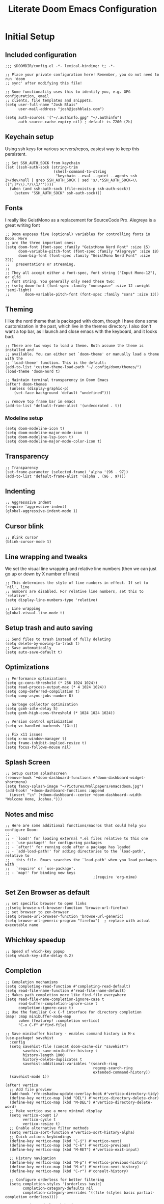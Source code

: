 #+title: Literate Doom Emacs Configuration
#+PROPERTY: header-args:elisp :tangle config.el

* Initial Setup
** Included configuration
#+begin_src elisp
;;; $DOOMDIR/config.el -*- lexical-binding: t; -*-

;; Place your private configuration here! Remember, you do not need to run 'doom
;; sync' after modifying this file!

;; Some functionality uses this to identify you, e.g. GPG configuration, email
;; clients, file templates and snippets.
(setq user-full-name "Josh Blais"
      user-mail-address "josh@joshblais.com")

(setq auth-sources '("~/.authinfo.gpg" "~/.authinfo")
      auth-source-cache-expiry nil) ; default is 7200 (2h)
#+end_src

** Keychain setup
Using ssh keys for various servers/repos, easiest way to keep this persistent.

#+BEGIN_SRC elisp
;; Set SSH_AUTH_SOCK from keychain
(let ((ssh-auth-sock (string-trim
                      (shell-command-to-string
                       "keychain --eval --quiet --agents ssh 2>/dev/null | grep SSH_AUTH_SOCK | sed 's/.*SSH_AUTH_SOCK=\\([^;]*\\).*/\\1/'"))))
  (when (and ssh-auth-sock (file-exists-p ssh-auth-sock))
    (setenv "SSH_AUTH_SOCK" ssh-auth-sock)))
#+END_SRC

** Fonts
I really like GeistMono as a replacement for SourceCode Pro. Alegreya is a great writing font

#+begin_src elisp
;; Doom exposes five (optional) variables for controlling fonts in Doom. Here
;; are the three important ones:
(setq doom-font (font-spec :family "GeistMono Nerd Font" :size 15)
      doom-variable-pitch-font (font-spec :family "Alegreya" :size 18)
      doom-big-font (font-spec :family "GeistMono Nerd Font" :size 22))
;;   presentations or streaming.
;;
;; They all accept either a font-spec, font string ("Input Mono-12"), or xlfd
;; font string. You generally only need these two:
;; (setq doom-font (font-spec :family "monospace" :size 12 :weight 'semi-light)
;;       doom-variable-pitch-font (font-spec :family "sans" :size 13))
#+end_src

** Theming
I like the nord theme that is packaged with doom, though I have done some customization in the past, which live in the themes directory. I also don't want a top bar, as I launch and close emacs with the keyboard, and it looks bad.

#+begin_src elisp
;; There are two ways to load a theme. Both assume the theme is installed and
;; available. You can either set `doom-theme' or manually load a theme with the
;; `load-theme' function. This is the default:
(add-to-list 'custom-theme-load-path "~/.config/doom/themes/")
(load-theme 'doom-nord t)

;; Maintain terminal transparency in Doom Emacs
(after! doom-themes
  (unless (display-graphic-p)
    (set-face-background 'default "undefined")))

;; remove top frame bar in emacs
(add-to-list 'default-frame-alist '(undecorated . t))
#+end_src

*** Modeline setup
#+begin_src elisp
(setq doom-modeline-icon t)
(setq doom-modeline-major-mode-icon t)
(setq doom-modeline-lsp-icon t)
(setq doom-modeline-major-mode-color-icon t)
#+end_src

** Transparency
#+begin_src elisp
;; Transparency
(set-frame-parameter (selected-frame) 'alpha '(96 . 97))
(add-to-list 'default-frame-alist '(alpha . (96 . 97)))
#+end_src

** Indenting
#+begin_src elisp
;; Aggresssive Indent
(require 'aggressive-indent)
(global-aggressive-indent-mode 1)
#+end_src

** Cursor blink
#+begin_src elisp
;; Blink cursor
(blink-cursor-mode 1)
#+end_src

** Line wrapping and tweaks
We set the visual line wrapping and relative line numbers (then we can just go up or down by X number of lines)

#+begin_src elisp
;; This determines the style of line numbers in effect. If set to `nil', line
;; numbers are disabled. For relative line numbers, set this to `relative'.
(setq display-line-numbers-type 'relative)

;; Line wrapping
(global-visual-line-mode t)
#+end_src

** Setup trash and auto saving
#+begin_src elisp
;; Send files to trash instead of fully deleting
(setq delete-by-moving-to-trash t)
;; Save automatically
(setq auto-save-default t)
#+end_src

** Optimizations
#+begin_src elisp
;; Performance optimizations
(setq gc-cons-threshold (* 256 1024 1024))
(setq read-process-output-max (* 4 1024 1024))
(setq comp-deferred-compilation t)
(setq comp-async-jobs-number 8)

;; Garbage collector optimization
(setq gcmh-idle-delay 5)
(setq gcmh-high-cons-threshold (* 1024 1024 1024))

;; Version control optimization
(setq vc-handled-backends '(Git))

;; Fix x11 issues
(setq x-no-window-manager t)
(setq frame-inhibit-implied-resize t)
(setq focus-follows-mouse nil)
#+end_src

** Splash Screen
#+begin_src elisp
;; Setup custom splashscreen
(remove-hook '+doom-dashboard-functions #'doom-dashboard-widget-shortmenu)
(setq fancy-splash-image "~/Pictures/Wallpapers/emacsdoom.jpg")
(add-hook! '+doom-dashboard-functions :append
  (insert "\n" (+doom-dashboard--center +doom-dashboard--width "Welcome Home, Joshua.")))
#+end_src

** Notes and misc
#+begin_src elisp
;; Here are some additional functions/macros that could help you configure Doom:
;;
;; - `load!' for loading external *.el files relative to this one
;; - `use-package!' for configuring packages
;; - `after!' for running code after a package has loaded
;; - `add-load-path!' for adding directories to the `load-path', relative to
;;   this file. Emacs searches the `load-path' when you load packages with
;;   `require' or `use-package'.
;; - `map!' for binding new keys
                                        ;(require 'org-mime)
#+end_src

** Set Zen Browser as default
#+begin_src elisp
;; set specific browser to open links
;;(setq browse-url-browser-function 'browse-url-firefox)
;; set browser to zen-browser
(setq browse-url-browser-function 'browse-url-generic)
(setq browse-url-generic-program "firefox")  ; replace with actual executable name
#+end_src

** Whichkey speedup
#+begin_src elisp
;; Speed of which-key popup
(setq which-key-idle-delay 0.2)
#+end_src


** Completion
#+begin_src elisp
;; Completion mechanisms
(setq completing-read-function #'completing-read-default)
(setq read-file-name-function #'read-file-name-default)
;; Makes path completion more like find-file everywhere
(setq read-file-name-completion-ignore-case t
      read-buffer-completion-ignore-case t
      completion-ignore-case t)
;; Use the familiar C-x C-f interface for directory completion
(map! :map minibuffer-mode-map
      :when (featurep! :completion vertico)
      "C-x C-f" #'find-file)

;; Save minibuffer history - enables command history in M-x
(use-package! savehist
  :config
  (setq savehist-file (concat doom-cache-dir "savehist")
        savehist-save-minibuffer-history t
        history-length 1000
        history-delete-duplicates t
        savehist-additional-variables '(search-ring
                                        regexp-search-ring
                                        extended-command-history))
  (savehist-mode 1))

(after! vertico
  ;; Add file preview
  (add-hook 'rfn-eshadow-update-overlay-hook #'vertico-directory-tidy)
  (define-key vertico-map (kbd "DEL") #'vertico-directory-delete-char)
  (define-key vertico-map (kbd "M-DEL") #'vertico-directory-delete-word)
  ;; Make vertico use a more minimal display
  (setq vertico-count 17
        vertico-cycle t
        vertico-resize t)
  ;; Enable alternative filter methods
  (setq vertico-sort-function #'vertico-sort-history-alpha)
  ;; Quick actions keybindings
  (define-key vertico-map (kbd "C-j") #'vertico-next)
  (define-key vertico-map (kbd "C-k") #'vertico-previous)
  (define-key vertico-map (kbd "M-RET") #'vertico-exit-input)

  ;; History navigation
  (define-key vertico-map (kbd "M-p") #'vertico-previous-history)
  (define-key vertico-map (kbd "M-n") #'vertico-next-history)
  (define-key vertico-map (kbd "C-r") #'consult-history)

  ;; Configure orderless for better filtering
  (setq completion-styles '(orderless basic)
        completion-category-defaults nil
        completion-category-overrides '((file (styles basic partial-completion orderless))))

  ;; Customize orderless behavior
  (setq orderless-component-separator #'orderless-escapable-split-on-space
        orderless-matching-styles '(orderless-literal
                                    orderless-prefixes
                                    orderless-initialism
                                    orderless-flex
                                    orderless-regexp)))

;; Quick command repetition
(use-package! vertico-repeat
  :after vertico
  :config
  (add-hook 'minibuffer-setup-hook #'vertico-repeat-save)
  (map! :leader
        (:prefix "r"
         :desc "Repeat completion" "v" #'vertico-repeat)))

;; TODO Not currently working
;; Enhanced sorting and filtering with prescient
;; (use-package! vertico-prescient
;;   :after vertico
;;   :config
;;   (vertico-prescient-mode 1)
;;   (prescient-persist-mode 1)
;;   (setq prescient-sort-length-enable nil
;;         prescient-filter-method '(literal regexp initialism fuzzy)))

;; Enhanced marginalia annotations
(after! marginalia
  (setq marginalia-annotators '(marginalia-annotators-heavy marginalia-annotators-light nil))
  ;; Show more details in marginalia
  (setq marginalia-max-relative-age 0
        marginalia-align 'right))

;; Corrected Embark configuration
(map! :leader
      (:prefix ("k" . "embark")  ;; Using 'k' prefix instead of 'e' which conflicts with elfeed
       :desc "Embark act" "a" #'embark-act
       :desc "Embark dwim" "d" #'embark-dwim
       :desc "Embark collect" "c" #'embark-collect))

;; Configure consult for better previews
(after! consult
  (setq consult-preview-key "M-."
        consult-ripgrep-args "rg --null --line-buffered --color=never --max-columns=1000 --path-separator /   --smart-case --no-heading --with-filename --line-number --search-zip"
        consult-narrow-key "<"
        consult-line-numbers-widen t
        consult-async-min-input 2
        consult-async-refresh-delay 0.15
        consult-async-input-throttle 0.2
        consult-async-input-debounce 0.1)

  ;; More useful previews for different commands
  (consult-customize
   consult-theme consult-ripgrep consult-git-grep consult-grep
   consult-bookmark consult-recent-file consult-xref
   :preview-key '(:debounce 0.4 any)))

;; Enhanced directory navigation
(use-package! consult-dir
  :bind
  (("C-x C-d" . consult-dir)
   :map vertico-map
   ("C-x C-d" . consult-dir)
   ("C-x C-j" . consult-dir-jump-file)))

;; Add additional useful shortcuts
(map! :leader
      (:prefix "s"
       :desc "Command history" "h" #'consult-history
       :desc "Recent directories" "d" #'consult-dir))
#+end_src

** Company
#+begin_src elisp
(after! company
  (setq company-minimum-prefix-length 1
        company-idle-delay 0.1
        company-show-quick-access t
        company-tooltip-limit 20
        company-tooltip-align-annotations t)

  ;; Make company-files a higher priority backend
  (setq company-backends (cons 'company-files (delete 'company-files company-backends)))

  ;; Better file path completion settings
  (setq company-files-exclusions nil)
  (setq company-files-chop-trailing-slash t)

  ;; Enable completion at point for file paths
  (defun my/enable-path-completion ()
    "Enable file path completion using company."
    (setq-local company-backends
                (cons 'company-files company-backends)))

  ;; Enable for all major modes
  (add-hook 'after-change-major-mode-hook #'my/enable-path-completion)

  ;; Custom file path trigger
  (defun my/looks-like-path-p (input)
    "Check if INPUT looks like a file path."
    (or (string-match-p "^/" input)         ;; Absolute path
        (string-match-p "^~/" input)        ;; Home directory
        (string-match-p "^\\.\\{1,2\\}/" input))) ;; Relative path

  (defun my/company-path-trigger (command &optional arg &rest ignored)
    "Company backend that triggers file completion for path-like input."
    (interactive (list 'interactive))
    (cl-case command
      (interactive (company-begin-backend 'company-files))
      (prefix (when (my/looks-like-path-p (or (company-grab-line "\\([^ ]*\\)" 1) ""))
                (company-files 'prefix)))
      (t (apply 'company-files command arg ignored))))

  ;; Add the custom path trigger to backends
  (add-to-list 'company-backends 'my/company-path-trigger))
#+end_src

* Org mode setup
** Initial setup
#+begin_src elisp
;; If you use `org' and don't want your org files in the default location below,
;; change `org-directory'. It must be set before org loads!
(setq org-directory "~/org")

(use-package org
  :ensure nil
  :custom (org-modules '(org-habit)))

(after! org
  (map! :map org-mode-map
        :n "<M-left>" #'org-do-promote
        :n "<M-right>" #'org-do-demote)
  )

;; Auto-clock in when state changes to STRT
(defun my/org-clock-in-if-starting ()
  "Clock in when the task state changes to STRT"
  (when (and (string= org-state "STRT")
             (not (org-clock-is-active)))
    (org-clock-in)))

;; Auto-clock out when leaving STRT state
(defun my/org-clock-out-if-not-starting ()
  "Clock out when leaving STRT state"
  (when (and (org-clock-is-active)
             (not (string= org-state "STRT")))
    (org-clock-out)))

;; Add these functions to org-after-todo-state-change-hook
(add-hook 'org-after-todo-state-change-hook 'my/org-clock-in-if-starting)
(add-hook 'org-after-todo-state-change-hook 'my/org-clock-out-if-not-starting)

;; Show habits in agenda
(setq org-habit-show-all-today t)
(setq org-habit-graph-column 1)
(add-hook 'org-agenda-mode-hook
          (lambda ()
            (visual-line-mode -1)
            (setq truncate-lines 1)))

;; (after! org
;;   (use-package! org-fancy-priorities
;;     :hook
;;     (org-mode . org-fancy-priorities-mode)
;;     :config
;;     (setq org-fancy-priorities-list '("HIGH" "MID" "LOW" "FUTURE"))))

;; Prevent clock from stopping when marking subtasks as done
(setq org-clock-out-when-done nil)
#+end_src

** Org Tangle
#+begin_src elisp
;; Org-auto-tangle
(use-package org-auto-tangle
  :defer t
  :hook (org-mode . org-auto-tangle-mode)
  :config
  (setq org-auto-tangle-default t))
#+end_src

** Org Agenda
#+begin_src elisp
;; Org Agenda
;; Set days viewed to 3, set start day to today, create seperator, and Dashboard view
(setq org-agenda-remove-tags t)
(setq org-agenda-block-separator 32)
(setq org-agenda-custom-commands
      '(("d" "Dashboard"
         (
          (tags "PRIORITY=\"A\""
                ((org-agenda-skip-function '(org-agenda-skip-entry-if 'todo 'done))
                 (org-agenda-overriding-header "\n HIGHEST PRIORITY")
                 (org-agenda-prefix-format "   %i %?-2 t%s")
                 )
                )
          (agenda ""
                  (
                   (org-agenda-start-day "+0d")
                   (org-agenda-span 1)
                   (org-agenda-time)
                   (org-agenda-remove-tags t)
                   (org-agenda-todo-keyword-format "")
                   (org-agenda-scheduled-leaders '("" ""))
                   (org-agenda-current-time-string "ᐊ┈┈┈┈┈┈┈┈┈ NOW")
                   (org-agenda-overriding-header "\n TODAY'S SCHEDULE")
                   (org-agenda-prefix-format "   %i %?-2 t%s")
                   )
                  )
          (tags-todo  "-STYLE=\"habit\""
                      (
                       (org-agenda-overriding-header "\n ALL TODO")
                       (org-agenda-sorting-strategy '(priority-down))
                       (org-agenda-remove-tags t)
                       (org-agenda-prefix-format "   %i %?-2 t%s")
                       )
                      )))))

;; Remove Scheduled tag
(setq org-agenda-scheduled-leaders '("" ""))
;; Remove holidays from agenda
(setq org-agenda-include-diary nil)
#+end_src

** Org capture templates
#+begin_src elisp
;; Capture templates
(setq org-capture-templates
      '(("t" "Todo" entry
         (file+headline "~/org/inbox.org" "Inbox")
         "* TODO %^{Task}\n:PROPERTIES:\n:CREATED: %U\n:CAPTURED: %a\n:END:\n%?")

        ("e" "Event" entry
         (file+headline "~/org/calendar.org" "Events")
         "* %^{Event}\n%^{SCHEDULED}T\n:PROPERTIES:\n:CREATED: %U\n:CAPTURED: %a\n:CONTACT: %(org-capture-ref-link \"~/org/contacts.org\")\n:END:\n%?")

        ("d" "Deadline" entry
         (file+headline "~/org/calendar.org" "Deadlines")
         "* TODO %^{Task}\nDEADLINE: %^{Deadline}T\n:PROPERTIES:\n:CREATED: %U\n:CAPTURED: %a\n:END:\n%?")

        ("p" "Project" entry
         (file+headline "~/org/projects.org" "Projects")
         "* PROJ %^{Project name}\n:PROPERTIES:\n:CREATED: %U\n:CAPTURED: %a\n:END:\n** TODO %?")

        ("i" "Idea" entry
         (file+headline "~/org/ideas.org" "Ideas")
         "** IDEA %^{Idea}\n:PROPERTIES:\n:CREATED: %U\n:CAPTURED: %a\n:END:\n%?")

        ("b" "Bookmark" entry
        (file+headline "~/org/bookmarks.org" "Inbox")
        "** [[%^{URL}][%^{Title}]]\n:PROPERTIES:\n:CREATED: %U\n:TAGS: %(org-capture-bookmark-tags)\n:END:\n\n"
        :empty-lines 0)

        ("c" "Contact" entry
         (file+headline "~/org/contacts.org" "Inbox")
         "* %^{Name}

:PROPERTIES:
:CREATED: %U
:CAPTURED: %a
:EMAIL: %^{Email}
:PHONE: %^{Phone}
:BIRTHDAY: %^{Birthday +1y}u
:LOCATION: %^{Address}
:LAST_CONTACTED: %U
:END:
\\ *** Communications
\\ *** Notes
%?")

        ("n" "Note" entry
         (file+headline "~/org/notes.org" "Inbox")
         "* [%<%Y-%m-%d %a>] %^{Title}\n:PROPERTIES:\n:CREATED: %U\n:CAPTURED: %a\n:END:\n%?"
         :prepend t)))

(defun org-capture-bookmark-tags ()
  "Get tags from existing bookmarks and prompt for tags with completion."
  (save-window-excursion
    (let ((tags-list '()))
      ;; Collect existing tags
      (with-current-buffer (find-file-noselect "~/org/bookmarks.org")
        (save-excursion
          (goto-char (point-min))
          (while (re-search-forward "^:TAGS:\\s-*\\(.+\\)$" nil t)
            (let ((tag-string (match-string 1)))
              (dolist (tag (split-string tag-string "[,;]" t "[[:space:]]"))
                (push (string-trim tag) tags-list))))))
      ;; Remove duplicates and sort
      (setq tags-list (sort (delete-dups tags-list) 'string<))
      ;; Prompt user with completion
      (let ((selected-tags (completing-read-multiple "Tags (comma-separated): " tags-list)))
        ;; Return as a comma-separated string
        (mapconcat 'identity selected-tags ", ")))))

;; Helper function to select and link a contact
(defun org-capture-ref-link (file)
  "Create a link to a contact in contacts.org"
  (let* ((headlines (org-map-entries
                     (lambda ()
                       (cons (org-get-heading t t t t)
                             (org-id-get-create)))
                     t
                     (list file)))
         (contact (completing-read "Contact: "
                                   (mapcar #'car headlines)))
         (id (cdr (assoc contact headlines))))
    (format "[[id:%s][%s]]" id contact)))

;; Set archive location to done.org under current date
;; (defun my/archive-done-task ()
;;   "Archive current task to done.org under today's date"
;;   (interactive)
;;   (let* ((date-header (format-time-string "%Y-%m-%d %A"))
;;          (archive-file (expand-file-name "~/org/done.org"))
;;          (location (format "%s::* %s" archive-file date-header)))
;;     ;; Only archive if not a habit
;;     (unless (org-is-habit-p)
;;       ;; Add COMPLETED property if it doesn't exist
;;       (org-set-property "COMPLETED" (format-time-string "[%Y-%m-%d %a %H:%M]"))
;;       ;; Set archive location and archive
;;       (setq org-archive-location location)
;;       (org-archive-subtree))))

;; Automatically archive when marked DONE, except for habits
;; (add-hook 'org-after-todo-state-change-hook
;;           (lambda ()
;;             (when (and (string= org-state "DONE")
;;                        (not (org-is-habit-p)))
;;               (my/archive-done-task))))

;; Optional key binding if you ever need to archive manually
(define-key org-mode-map (kbd "C-c C-x C-a") 'my/archive-done-task)
#+end_src

** Org Roam
#+begin_src elisp
;;Org-Roam
;; Org-Roam Configuration with SQLite Built-in Connector
(use-package! org-roam
  :custom
  ;; Set your org-roam directory
  (org-roam-directory "~/org/roam")

  ;; Explicitly use the built-in SQLite connector
  (org-roam-database-connector 'sqlite-builtin)

  ;; Set an absolute path for the database file
  (org-roam-db-location (expand-file-name "org-roam.db" org-roam-directory))

  :config
  ;; Make sure the directory exists
  (unless (file-exists-p org-roam-directory)
    (make-directory org-roam-directory t))

  ;; Add error handling for database operations
  (advice-add 'org-roam-db-query :around
              (lambda (fn &rest args)
                (condition-case err
                    (apply fn args)
                  (error
                   (message "Database error in org-roam: %S" err)
                   nil))))

  ;; Enable auto-sync mode to keep the database updated
  (org-roam-db-autosync-mode +1))

;; Org-Roam UI setup - only load after org-roam is properly initialized
(use-package! websocket
  :after org-roam)

(use-package! org-roam-ui
  :after org-roam
  :config
  (setq org-roam-ui-sync-theme t
        org-roam-ui-follow t
        org-roam-ui-update-on-save t
        org-roam-ui-open-on-start t))

;; org-download customizations
(require 'org-download)
(setq-default org-download-screenshot-method "scrot -s %s")

;; Debugging function for SQLite issues
(defun debug-org-roam-db ()
  "Debug function to test org-roam database connection."
  (interactive)
  (message "Testing org-roam database...")
  (message "Directory exists: %s" (file-exists-p org-roam-directory))
  (message "Database path: %s" org-roam-db-location)
  (message "Database connector: %s" org-roam-database-connector)
  (condition-case err
      (progn
        (org-roam-db-sync)
        (message "Database synced successfully!"))
    (error (message "Database sync error: %S" err))))
#+end_src

** Org keybinds
#+begin_src elisp
;; Keybinds for org mode
(with-eval-after-load 'org
  (define-key org-mode-map (kbd "C-c C-i") #'my/org-insert-image)
  (define-key org-mode-map (kbd "C-c e") #'org-set-effort)
  (define-key org-mode-map (kbd "C-c i") #'org-clock-in)
  (define-key org-mode-map (kbd "C-c o") #'org-clock-out))
#+end_src

** Custom function for image insertion
#+begin_src elisp
;; Insert image into org from selection
(defun my/org-insert-image ()
  "Select and insert an image into org file."
  (interactive)
  (let ((selected-file (read-file-name "Select image: " "~/Pictures/" nil t)))
    (when selected-file
      (insert (format "[[file:%s]]\n" selected-file))
      (org-display-inline-images))))
#+end_src

** Org Babel
#+begin_src elisp
(after! org
  (org-babel-do-load-languages
   'org-babel-load-languages
   '((go . t)))

  (setq org-src-fontify-natively t
        org-src-preserve-indentation t
        org-src-tab-acts-natively t
        ;; Don't save source edits in temp files
        org-src-window-setup 'current-window))

;; Specifically for go-mode literate programming
(defun org-babel-edit-prep:go (babel-info)
  (when-let ((tangled-file (->> babel-info caddr (alist-get :tangle))))
    (let ((full-path (expand-file-name tangled-file)))
      ;; Don't actually create/modify the tangled file
      (setq-local buffer-file-name full-path)
      (lsp-deferred))))
#+end_src

* Evil mode setup
This sets up k-j as an evil escape sequence. Not used anymore due to setting esc keys in firmware.

#+begin_src elisp
;; Evil-escape sequence
(setq-default evil-escape-key-sequence "kj")
(setq-default evil-escape-delay 0.1)

; Don't move cursor back when exiting insert mode
(setq evil-move-cursor-back nil)
;; granular undo with evil mode
(setq evil-want-fine-undo t)
;; Enable paste from system clipboard with C-v in insert mode
(evil-define-key 'insert global-map (kbd "C-v") 'clipboard-yank)
#+end_src

* Vterm
#+begin_src elisp
;; Vterm adjustemts
(setq vterm-environment '("TERM=xterm-256color"))
(set-language-environment "UTF-8")
(set-default-coding-systems 'utf-8)
(custom-set-faces!
  '(vterm :family "Geistmono Nerd Font"))

;; open vterm in dired location
(after! vterm
  (setq vterm-buffer-name-string "vterm %s")

  ;; Modify the default vterm opening behavior
  (defadvice! +vterm-use-current-directory-a (fn &rest args)
    "Make vterm open in the directory of the current buffer."
    :around #'vterm
    (let ((default-directory (or (and (buffer-file-name)
                                      (file-name-directory (buffer-file-name)))
                                 (and (eq major-mode 'dired-mode)
                                      (dired-current-directory))
                                 default-directory)))
      (apply fn args)))

  ;; Also modify Doom's specific vterm functions
  (defadvice! +vterm-use-current-directory-b (fn &rest args)
    "Make Doom's vterm commands open in the directory of the current buffer."
    :around #'+vterm/here
    (let ((default-directory (or (and (buffer-file-name)
                                      (file-name-directory (buffer-file-name)))
                                 (and (eq major-mode 'dired-mode)
                                      (dired-current-directory))
                                 default-directory)))
      (apply fn args))))

(defun open-vterm-in-current-context ()
  "Open vterm in the context of the current buffer/window."
  (interactive)
  (when-let ((buf (current-buffer)))
    (with-current-buffer buf
      (call-interactively #'+vterm/here))))

(defun my-open-vterm-at-point ()
  "Open vterm in the directory of the currently selected window's buffer.
This function is designed to be called via `emacsclient -e`."
  (interactive)
  (let* ((selected-window (selected-window))
         ;; Ensure selected-window is not nil before trying to get its buffer
         (buffer-in-window (and selected-window (window-buffer selected-window)))
         dir)

    (when buffer-in-window
      (setq dir
            ;; Temporarily switch to the target buffer to evaluate its context
            (with-current-buffer buffer-in-window
              (cond ((buffer-file-name buffer-in-window)
                     (file-name-directory (buffer-file-name buffer-in-window)))
                    ((and (eq major-mode 'dired-mode)
                          (dired-current-directory))
                     (dired-current-directory))
                    (t default-directory)))))

    ;; Fallback to the server's default-directory if no specific directory was found
    (unless dir (setq dir default-directory))

    (message "Opening vterm in directory: %s" dir) ; For debugging, check *Messages* buffer

    ;; Now, crucially, set 'default-directory' for the vterm call itself
    (let ((default-directory dir))
      ;; Call the plain 'vterm' function, which should respect 'default-directory'.
      ;; We are *not* passing 'dir' as an argument to 'vterm' here,
      ;; as it's often designed to pick up the current 'default-directory'.
      (vterm))))
#+end_src

* Development
** Emmet
#+begin_src elisp
;; Emmet remap
(add-hook 'sgml-mode-hook 'emmet-mode) ;; Auto-start on any markup modes
(add-hook 'css-mode-hook  'emmet-mode) ;; enable Emmet's css abbreviation.
(map! :map emmet-mode-keymap
      :n "<C-return>" #'emmet-expand-line)
(setq emmet-expand-jsx-className? t) ;; default nil
#+end_src

** LSP
#+begin_src elisp
;; LSP Performance optimizations and settings
(after! lsp-mode
  (setq lsp-idle-delay 0.5
        lsp-log-io nil
        lsp-completion-provider :capf
        lsp-enable-file-watchers nil
        lsp-enable-folding nil
        lsp-enable-text-document-color nil
        lsp-enable-on-type-formatting nil
        lsp-enable-snippet nil
        lsp-enable-symbol-highlighting nil
        lsp-enable-links nil
        ;; Go-specific settings
        lsp-go-hover-kind "FullDocumentation"  ; CHANGED: was "Synopsis"
        lsp-go-analyses '((nilness . t)        ; CHANGED: removed fieldalignment
                          (unusedwrite . t)
                          (unusedparams . t))
        ;; Register custom gopls settings
        lsp-gopls-completeUnimported t
        lsp-gopls-staticcheck t
        lsp-gopls-analyses '((unusedparams . t)
                             (unusedwrite . t))))
;; LSP UI settings for better performance
(after! lsp-ui
  (setq lsp-ui-doc-enable t
        lsp-ui-doc-position 'at-point
        lsp-ui-doc-max-height 8
        lsp-ui-doc-max-width 72
        lsp-ui-doc-show-with-cursor t
        lsp-ui-doc-delay 0.5
        lsp-ui-sideline-enable nil
        lsp-ui-peek-enable t))
#+end_src

** Project Detection
#+begin_src elisp
(after! project
  ;; Master project detection function - extensible for all project types
  (add-hook 'project-find-functions
            (lambda (dir)
              (cond
               ;; Go projects
               ((locate-dominating-file dir "go.mod")
                (cons 'transient (locate-dominating-file dir "go.mod")))

               ;; Rust projects
               ((locate-dominating-file dir "Cargo.toml")
                (cons 'transient (locate-dominating-file dir "Cargo.toml")))

               ;; Node.js projects
               ((locate-dominating-file dir "package.json")
                (cons 'transient (locate-dominating-file dir "package.json")))

               ;; Python projects (multiple markers)
               ((or (locate-dominating-file dir "pyproject.toml")
                    (locate-dominating-file dir "setup.py")
                    (locate-dominating-file dir "requirements.txt"))
                (cons 'transient (or (locate-dominating-file dir "pyproject.toml")
                                     (locate-dominating-file dir "setup.py")
                                     (locate-dominating-file dir "requirements.txt"))))

               ;; Generic git projects (fallback)
               ((locate-dominating-file dir ".git")
                (cons 'transient (locate-dominating-file dir ".git")))))))
#+end_src

** Web mode
Add Astro and svelte files to web-mode automatically:
#+begin_src elisp
(add-to-list 'auto-mode-alist '("\\.astro\\'" . web-mode))
(add-to-list 'auto-mode-alist '("\\.svelte\\'" . web-mode))

(set-file-template! "\\.astro$" :trigger "__astro" :mode 'web-mode)
(set-file-template! "\\.svelte$" :trigger "__svelte" :mode 'web-mode)
#+end_src

** Treesitter
#+begin_src elisp
;; Enable Treesitter for Go in org
;; config.el - Complete treesit setup
(use-package! treesit
  :config
  ;; Define all language sources
  (setq treesit-language-source-alist
        '((go "https://github.com/tree-sitter/tree-sitter-go" "master" "src")
          (gomod "https://github.com/camdencheek/tree-sitter-go-mod" "main" "src")
          (javascript "https://github.com/tree-sitter/tree-sitter-javascript" "master" "src")
          (typescript "https://github.com/tree-sitter/tree-sitter-typescript" "master" "typescript/src")
          (tsx "https://github.com/tree-sitter/tree-sitter-typescript" "master" "tsx/src")
          (html "https://github.com/tree-sitter/tree-sitter-html" "master" "src")
          (css "https://github.com/tree-sitter/tree-sitter-css" "master" "src")
          (templ "https://github.com/vrischmann/tree-sitter-templ" "master" "src")))

  ;; Auto-install missing grammars
  (dolist (lang '(go gomod javascript typescript tsx html css templ))
    (unless (treesit-language-available-p lang)
      (treesit-install-language-grammar lang)))

  ;; Mode associations - prefer -ts-mode variants
  (setq major-mode-remap-alist
        '((javascript-mode . js-ts-mode)
          (typescript-mode . typescript-ts-mode)
          (css-mode . css-ts-mode)
          (html-mode . html-ts-mode))))

;; Org-babel integration with treesit
(after! org
  (setq org-src-lang-modes
        (append org-src-lang-modes
                '(("go" . go-ts)
                  ("javascript" . js-ts)
                  ("typescript" . typescript-ts)
                  ("html" . html-ts)
                  ("css" . css-ts)))))

;; Enhanced templ configuration with full HTML tooling
(use-package! templ-ts-mode
  :mode "\\.templ\\'"
  :after treesit
  :config
  ;; Configure the language ID
  (add-to-list 'lsp-language-id-configuration '(templ-ts-mode . "templ"))

  ;; Register multiple LSP clients for rich support
  (with-eval-after-load 'lsp-mode
    ;; Primary templ LSP
    (lsp-register-client
     (make-lsp-client
      :new-connection (lsp-stdio-connection
                       (lambda ()
                         (if (executable-find "templ")
                             '("templ" "lsp")
                           (error "templ not found in PATH"))))
      :activation-fn (lsp-activate-on "templ")
      :server-id 'templ
      :major-modes '(templ-ts-mode)
      :priority 10))

    ;; Add HTML LSP for rich HTML completion
    (lsp-register-client
     (make-lsp-client
      :new-connection (lsp-stdio-connection "vscode-html-language-server" "--stdio")
      :activation-fn (lambda (file-name _mode)
                       (and (derived-mode-p 'templ-ts-mode)
                            (string-suffix-p ".templ" file-name)))
      :server-id 'html-templ
      :major-modes '(templ-ts-mode)
      :priority 5)))

  ;; Enable LSP
  (add-hook 'templ-ts-mode-hook #'lsp-deferred)

  ;; Enable Emmet for HTML expansions (div.hey -> <div class="hey"></div>)
  (add-hook 'templ-ts-mode-hook #'emmet-mode)

  ;; Enhanced company completion with HTML backends
  (after! company
    (set-company-backend! 'templ-ts-mode
      '(:separate
        company-capf              ; LSP completions (templ + HTML)
        company-web-html          ; HTML tag/attribute completion
        company-css               ; CSS class completion
        company-yasnippet         ; HTML snippets
        company-dabbrev)))        ; Buffer text

  ;; Enable web-mode style HTML completion features
  (add-hook 'templ-ts-mode-hook
            (lambda ()
              ;; Enable HTML-style completion
              (setq-local company-minimum-prefix-length 1)
              (setq-local company-idle-delay 0.1)

              ;; Set up for HTML element completion
              (when (featurep 'company-web-html)
                (add-to-list 'company-backends 'company-web-html))))

  ;; Configure Emmet for templ files
  (after! emmet-mode
    (add-to-list 'emmet-jsx-major-modes 'templ-ts-mode)
    (setq emmet-expand-jsx-className? t)))

;; File template
(set-file-template! "\\.templ$" :trigger "__templ" :mode 'templ-ts-mode)

;; Optional: Add HTML yasnippets to templ mode
(after! yasnippet
  (add-hook 'templ-ts-mode-hook
            (lambda ()
              (yas-activate-extra-mode 'html-mode))))
#+end_src

** Svelte and JS
#+begin_src elisp
(use-package! svelte-mode
  :mode "\\.svelte\\'"
  :config
  (setq svelte-basic-offset 2)
  ;; Disable automatic reformatting
  (setq svelte-format-on-save nil)
  ;; Use prettier instead
  (add-hook 'svelte-mode-hook 'prettier-js-mode))

;; Configure prettier
(use-package! prettier-js
  :config
  (setq prettier-js-args
        '("--parser" "svelte"
          "--tab-width" "2"
          "--use-tabs" "true")))
#+end_src

** Tailwind
#+begin_src elisp
;; Tailwind CSS
(use-package! lsp-tailwindcss)
#+end_src


** Minimap (not using)
#+begin_src elisp
;; ;; Setup Minimap
;; (require 'sublimity)
;; (require 'sublimity-scroll)
;; (require 'sublimity-map) ;; experimental
;; (require 'sublimity-attractive)
;; ;; Minimap settings
;; (setq minimap-window-location 'right)
;; (map! :leader
;;       (:prefix ("t" . "toggle")
;;        :desc "Toggle minimap-mode" "m" #'minimap-mode))
#+end_src

** Treemacs
#+begin_src elisp
;; Treemacs
(require 'treemacs-all-the-icons)
(setq doom-themes-treemacs-theme "all-the-icons")
#+end_src

** AI
#+begin_src elisp
(use-package! gptel
  :custom
  (gptel-model 'claude-sonnet-4-20250514)
  :config
  (defun gptel-api-key ()
    "Read API key from file and ensure it's clean."
    (string-trim
     (with-temp-buffer
       (insert-file-contents "~/secrets/claude_key")
       (buffer-string))))
  (setq gptel-backend
        (gptel-make-anthropic "Claude"
                             :stream t
                             :key #'gptel-api-key
                             :models '(claude-sonnet-4-20250514
                                     claude-opus-4-20250514
                                     claude-3-7-sonnet-20250219))))

;; Elysium provides a nicer UI for gptel
(use-package! elysium
  :after gptel
  :custom
  (elysium-window-size 0.33)
  (elysium-window-style 'vertical))

;; Aider for code editing
(use-package! aider
  :config
  ;; Use Claude Sonnet 4 (latest)
  (setq aider-args '("--model" "claude-sonnet-4-20250514" "--no-auto-accept-architect"))

  ;; Set the API key using your existing function
  (setenv "ANTHROPIC_API_KEY" (gptel-api-key))

  ;; Optional: Set a key binding for the transient menu
  (map! :leader
        :desc "Aider menu" "a" #'aider-transient-menu))
#+end_src

** Magit
#+begin_src elisp
(defun my/magit-stage-commit-push ()
  "Stage all, commit with quick message, and push with no questions"
  (interactive)
  (magit-stage-modified)
  (let ((msg (read-string "Commit message: ")))
    (magit-commit-create (list "-m" msg))
    (magit-run-git "push" "origin" (magit-get-current-branch))))
#+end_src

** DAP
#+begin_src elisp
(after! dap-mode
  (require 'dap-dlv-go)

  ;; Remove problematic hooks
  (remove-hook 'dap-stopped-hook 'dap-ui-repl-toggle)
  (remove-hook 'dap-session-created-hook 'dap-ui-mode))
#+end_src

** TRAMP
#+begin_src elisp
;;;; TRAMP optimizations
(after! tramp
  (setq tramp-default-method "ssh"          ; Use SSH by default
        tramp-verbose 1                      ; Reduce verbosity
        tramp-use-ssh-controlmaster-options nil  ; Don't use control master
        tramp-chunksize 500                 ; Bigger chunks for better performance
        tramp-connection-timeout 10         ; Shorter timeout
        ;; Use SSH configuration
        tramp-use-ssh-controlmaster-options nil
        ;; Cache remote files
        remote-file-name-inhibit-cache nil
        ;; Enable file-name-handler cache
        tramp-cache-read-persistent-data t))

;; Additional performance settings
(setq vc-ignore-dir-regexp
      (format "%s\\|%s"
              vc-ignore-dir-regexp
              tramp-file-name-regexp))
#+end_src

** SQL mode
#+begin_src elisp
;; Setup development SQL database
(setq sql-connection-alist
      '((dev-postgres
         (sql-product 'postgres)
         (sql-server "localhost")
         (sql-user "postgres")
         (sql-password "postgres")
         (sql-database "devdb")
         (sql-port 5432))))

;; Configure org-babel SQL connection parameters
(setq org-babel-default-header-args:sql
      '((:engine . "postgresql")
        (:dbhost . "localhost")
        (:dbuser . "postgres")
        (:dbpassword . "postgres")
        (:database . "devdb")))

;; Ensure we have org-babel SQL support
(with-eval-after-load 'org
  (org-babel-do-load-languages
   'org-babel-load-languages
   '((sql . t))))

;; PGmacs setup
(use-package pgmacs
  :after pg
  :commands (pgmacs pgmacs-open-string pgmacs-open-uri)
  :config
  ;; Define a function to quickly connect to your development database
  (defun my-pgmacs-connect ()
    "Connect to the development database using PGmacs."
    (interactive)
    (pgmacs-open-string "user=postgres password=postgres dbname=devdb host=localhost port=5432"))

  ;; Set PGmacs customization options
  (setq pgmacs-default-display-limit 100)  ;; Default number of rows to show
  (setq pgmacs-widget-use-proportional-font nil))  ;; Use fixed-width font in widgets

;; Modified function to use existing SQL connection when available
(defun pg-query-to-orgtable (query &optional buffer-name)
  "Execute PostgreSQL QUERY and insert results as an Org table."
  (interactive "sSQL Query: \nsBuffer name (default *SQL Results*): ")
  (let ((buffer (get-buffer-create (or buffer-name "*SQL Results*"))))
    ;; Check if we have an active SQL connection
    (if (and (boundp 'sql-buffer) (buffer-live-p sql-buffer))
        ;; Use the SQL buffer method if we have a connection
        (progn
          (with-current-buffer buffer
            (erase-buffer)
            (org-mode)
            (insert "#+TITLE: SQL Query Results\n")
            (insert "#+DATE: " (format-time-string "%Y-%m-%d") "\n\n")
            (insert "#+BEGIN_SRC sql\n")
            (insert query "\n")
            (insert "#+END_SRC\n\n"))

          ;; Format the SQL output for better parsing
          (sql-send-string "\\a")  ;; Unaligned mode
          (sql-send-string "\\t")  ;; Tuples only
          (sql-send-string "\\f '|'")  ;; Field separator
          (sit-for 0.3)

          ;; Execute the query
          (sql-send-string query)
          (sit-for 1.0)

          ;; Add a marker to find the end of results
          (sql-send-string "SELECT '---RESULT-END---';")
          (sit-for 0.5)

          ;; Parse results from SQL buffer
          (with-current-buffer sql-buffer
            (save-excursion
              (goto-char (point-max))
              (when (search-backward "---RESULT-END---" nil t)
                (let ((end-pos (match-beginning 0)))
                  (search-backward query nil t)
                  (forward-line 1)
                  (let ((result-text (buffer-substring-no-properties (point) end-pos)))
                    (with-current-buffer buffer
                      (goto-char (point-max))
                      (let ((lines (split-string result-text "\n" t)))
                        (dolist (line lines)
                          (unless (string-match-p "^\\(devdb\\|Output\\|Tuples\\|Field\\)" line)
                            (unless (string-equal "" (string-trim line))
                              (insert "| ")
                              (insert (mapconcat 'identity
                                                (split-string line "|")
                                                " | "))
                              (insert " |\n"))))
                        (when (search-backward "|" nil t)
                          (org-table-align)))))))))

          ;; Reset SQL formatting
          (sql-send-string "\\a")
          (sql-send-string "\\t"))

      ;; Otherwise use org-babel with explicit connection parameters
      (with-current-buffer buffer
        (erase-buffer)
        (org-mode)
        (insert "#+TITLE: SQL Query Results\n")
        (insert "#+DATE: " (format-time-string "%Y-%m-%d") "\n\n")
        (insert "#+begin_src sql :engine postgresql :dbhost localhost :dbuser postgres :dbpassword postgres :database devdb :exports both\n")
        (insert query)
        (insert "\n#+end_src\n\n")
        (goto-char (point-min))
        (search-forward "#+begin_src")
        (forward-line 1)
        (org-babel-execute-src-block)))

    (switch-to-buffer buffer)
    (goto-char (point-min))))

;; Bridge function to export PGmacs data to Org documents
(defun my-pg-export-table-to-org (table-name)
  "Export a table from database to an Org document with query results."
  (interactive "sTable name: ")
  (pg-query-to-orgtable (format "SELECT * FROM %s LIMIT 100;" table-name)))

;; All our existing functions kept for backward compatibility
(defun pg-table-to-orgtable (table-name &optional limit-rows where-clause)
  "Select data from TABLE-NAME and display as an Org table.
Optionally limit results with LIMIT-ROWS and/or filter with WHERE-CLAUSE."
  (interactive
   (list (read-string "Table name: ")
         (read-string "Limit rows (default 100): " nil nil "100")
         (read-string "WHERE clause (optional): ")))
  (let ((query (format "SELECT * FROM %s%s%s"
                      table-name
                      (if (and where-clause (not (string-empty-p where-clause)))
                          (format " WHERE %s" where-clause)
                        "")
                      (if (and limit-rows (not (string-empty-p limit-rows)))
                          (format " LIMIT %s" limit-rows)
                        ""))))
    (pg-query-to-orgtable query (format "*Table: %s*" table-name))))

(defun pg-browse-table (table-name)
  "Browse a PostgreSQL table in Org mode."
  (interactive "sTable name: ")
  (pg-table-to-orgtable table-name))

(defun pg-list-tables ()
  "List tables in the PostgreSQL database and make them clickable."
  (interactive)
  (if (and (boundp 'sql-buffer) (buffer-live-p sql-buffer))
      (let ((buf (get-buffer-create "*PG Tables*")))
        (with-current-buffer buf
          (erase-buffer)
          (org-mode)
          (insert "#+TITLE: PostgreSQL Tables\n\n")

          ;; Send command to list tables
          (sql-send-string "\\dt")
          (sit-for 0.5)

          ;; Capture the results
          (with-current-buffer sql-buffer
            (let ((tables-text (buffer-substring-no-properties
                               (save-excursion
                                 (goto-char (point-max))
                                 (forward-line -15)
                                 (point))
                               (point-max))))
              (with-current-buffer buf
                (insert "| Schema | Table | Action |\n")
                (insert "|--------+-------+--------|\n")
                ;; Parse the table list
                (let ((lines (split-string tables-text "\n" t)))
                  (dolist (line lines)
                    (when (string-match "^ *\\([^ |]*\\) *| *\\([^ |]*\\)" line)
                      (let ((schema (match-string 1 line))
                            (table (match-string 2 line)))
                        (unless (or (string= schema "Schema")
                                    (string-match-p "^--" schema)
                                    (string-match-p "^(" schema))
                          (insert (format "| %s | %s | [[elisp:(pg-browse-table \"%s\")][Browse]] | [[elisp:(my-pg-export-table-to-org \"%s\")][Export]] | [[elisp:(pgmacs-display-table \"%s\")][PGmacs]] |\n"
                                         schema table table table table))))))))))
          (org-table-align))
        (switch-to-buffer buf))
    ;; Use org-babel if no SQL connection
    (let ((buf (get-buffer-create "*PG Tables*")))
      (with-current-buffer buf
        (erase-buffer)
        (org-mode)
        (insert "#+TITLE: PostgreSQL Tables\n\n")
        (insert "#+begin_src sql :engine postgresql :dbhost localhost :dbuser postgres :dbpassword postgres :database devdb :exports both\n")
        (insert "SELECT table_schema, table_name FROM information_schema.tables WHERE table_schema='public' ORDER BY table_name;\n")
        (insert "#+end_src\n\n")
        (goto-char (point-min))
        (search-forward "#+begin_src")
        (forward-line 1)
        (org-babel-execute-src-block)

        ;; Create links for each table - with additional options
        (when (search-forward "#+RESULTS:" nil t)
          (forward-line 1)
          (let ((start (point)))
            (forward-line)  ;; Skip header row
            (while (and (not (eobp)) (looking-at "^| "))
              (when (looking-at "| *\\([^ |]+\\) *| *\\([^ |]+\\) *|")
                (let ((schema (match-string-no-properties 1))
                      (table (match-string-no-properties 2)))
                  (delete-region (line-beginning-position) (line-end-position))
                  (insert (format "| %s | %s | [[elisp:(pg-browse-table \"%s\")][Browse]] | [[elisp:(my-pg-export-table-to-org \"%s\")][Export]] | [[elisp:(pgmacs-display-table \"%s\")][PGmacs]] |"
                                 schema table table table table))))
              (forward-line 1))
            (org-table-align))))
      (switch-to-buffer buf))))

(defun pg-describe-table (table-name)
  "Show detailed information about a table structure."
  (interactive "sTable name: ")
  (let ((buf (get-buffer-create (format "*Table Structure: %s*" table-name))))
    (with-current-buffer buf
      (erase-buffer)
      (org-mode)
      (insert (format "#+TITLE: Table Structure: %s\n\n" table-name))

      ;; Column information
      (insert "* Columns\n\n")
      (let ((query (format "SELECT column_name, data_type, is_nullable, column_default
FROM information_schema.columns
WHERE table_name = '%s'
ORDER BY ordinal_position;" table-name)))
        (pg-query-to-orgtable query))

      ;; Constraints
      (insert "\n* Constraints\n\n")
      (let ((query (format "SELECT c.conname AS constraint_name,
       CASE c.contype
         WHEN 'c' THEN 'check'
         WHEN 'f' THEN 'foreign_key'
         WHEN 'p' THEN 'primary_key'
         WHEN 'u' THEN 'unique'
       END AS constraint_type,
       pg_get_constraintdef(c.oid) AS constraint_definition
FROM pg_constraint c
JOIN pg_namespace n ON n.oid = c.connamespace
JOIN pg_class t ON t.oid = c.conrelid
WHERE t.relname = '%s'
  AND n.nspname = 'public';" table-name)))
        (pg-query-to-orgtable query))

      ;; Indexes
      (insert "\n* Indexes\n\n")
      (let ((query (format "SELECT indexname, indexdef
FROM pg_indexes
WHERE tablename = '%s';" table-name)))
        (pg-query-to-orgtable query)))
    (switch-to-buffer buf)))

(defun pg-sample-data (table-name)
  "Show sample data from a table with ability to filter."
  (interactive "sTable name: ")
  (let* ((where (read-string "WHERE clause (optional): "))
         (limit (read-string "Limit (default 10): " nil nil "10"))
         (query (format "SELECT * FROM %s%s LIMIT %s;"
                      table-name
                      (if (string-empty-p where) "" (format " WHERE %s" where))
                      limit)))
    (pg-query-to-orgtable query (format "*Sample: %s*" table-name))))

(defun pg-execute-buffer-query ()
  "Execute the current SQL buffer as a query and show results."
  (interactive)
  (pg-query-to-orgtable (buffer-string)))

(defun pg-execute-statement-at-point ()
  "Execute the SQL statement at point."
  (interactive)
  (let* ((bounds (bounds-of-thing-at-point 'paragraph))
         (statement (buffer-substring-no-properties (car bounds) (cdr bounds))))
    (pg-query-to-orgtable statement)))

(defun pg-connect ()
  "Connect to PostgreSQL database."
  (interactive)
  (sql-connect 'dev-postgres))

;; Key bindings for SQL mode
(with-eval-after-load 'sql
  (define-key sql-mode-map (kbd "C-c C-c") 'pg-execute-buffer-query)
  (define-key sql-mode-map (kbd "C-c C-r") 'pg-execute-statement-at-point)
  (define-key sql-mode-map (kbd "C-c t") 'pg-list-tables)
  (define-key sql-mode-map (kbd "C-c d") 'pg-describe-table))

;; Global key bindings for database operations
(map! :leader
      (:prefix-map ("e" . "custom")
       (:prefix ("d" . "database")
        :desc "Connect to PGmacs" "c" #'my-pgmacs-connect
        :desc "Open PGmacs" "p" #'pgmacs
        :desc "List tables" "t" #'pg-list-tables
        :desc "Connect to SQL" "s" #'pg-connect
        :desc "Execute SQL query" "q" #'pg-query-to-orgtable)))
#+end_src

*** Sqls
go install github.com/sqls-server/sqls@latest
#+begin_src elisp
;; LSP support for SQL files
(use-package lsp-sqls
  :after lsp-mode
  :hook (sql-mode . lsp-deferred)
  :config
  ;; Let sqls use the config file instead of hardcoded connections
  (setq lsp-sqls-workspace-config-path nil)) ; This tells it to look for .sqls.yml
#+end_src

** Docker
#+begin_src elisp
(setq docker-command "podman")
(setq docker-compose-command "podman-compose")
#+end_src

* Nix
** Agenix
#+begin_src elisp
(use-package! agenix
  :config
  (setq agenix-secrets-file "~/nixos-config/secrets.nix")

  ;; Override the command to always use your identity
  (defun agenix--age-command (action file &rest args)
    (append (list "age" action "--identity" (expand-file-name "~/.ssh/joshuakey") file) args)))
#+end_src

* Writing
** Spelling
#+begin_src elisp
;; Spelling
(setq ispell-program-name "aspell")
(setq ispell-extra-args '("--sug-mode=ultra" "--lang=en_US"))
(setq spell-fu-directory "~/+STORE/dictionary") ;; Please create this directory manually.
(setq ispell-personal-dictionary "~/+STORE/dictionary/.pws")

;; Dictionary
(setq +lookup-dictionary-provider 'define-word)

;;Snippets
(yas-global-mode 1)
(add-hook 'yas-minor-mode-hook (lambda () (yas-activate-extra-mode 'fundamental-mode)))
#+end_src

** Writeroom/Zen modes
#+begin_src elisp
;; Setup writeroom width and appearance
(after! writeroom-mode
  ;; Set width for centered text
  (setq writeroom-width 40)

  ;; Ensure the text is truly centered horizontally
  (setq writeroom-fringes-outside-margins nil)
  (setq writeroom-center-text t)

  ;; Add vertical spacing for better readability
  (setq writeroom-extra-line-spacing 4)  ;; Adds space between lines

  ;; Improve vertical centering with visual-fill-column integration
  (add-hook! 'writeroom-mode-hook
    (defun my-writeroom-settings ()
      "Configure various settings when entering/exiting writeroom-mode."
      (if writeroom-mode
          (progn
            ;; When entering writeroom mode
            (display-line-numbers-mode -1)       ;; Turn off line numbers
            (setq cursor-type 'bar)              ;; Change cursor to a thin bar for writing
            (hl-line-mode -1)                    ;; Disable current line highlighting
            (setq left-margin-width 0)           ;; Let writeroom handle margins
            (setq right-margin-width 0)
            (text-scale-set 1)                   ;; Slightly increase text size

            ;; Improve vertical centering
            (when (bound-and-true-p visual-fill-column-mode)
              (visual-fill-column-mode -1))      ;; Temporarily disable if active
            (setq visual-fill-column-width 40)   ;; Match writeroom width
            (setq visual-fill-column-center-text t)
            (setq visual-fill-column-extra-text-width '(0 . 0))

            ;; Set top/bottom margins to improve vertical centering
            ;; These larger margins push content toward vertical center
            (setq-local writeroom-top-margin-size
                        (max 10 (/ (- (window-height) 40) 3)))
            (setq-local writeroom-bottom-margin-size
                        (max 10 (/ (- (window-height) 40) 3)))

            ;; Enable visual-fill-column for better text placement
            (visual-fill-column-mode 1))

        ;; When exiting writeroom mode
        (progn
          (display-line-numbers-mode +1)       ;; Restore line numbers
          (setq cursor-type 'box)              ;; Restore default cursor
          (hl-line-mode +1)                    ;; Restore line highlighting
          (text-scale-set 0)                   ;; Restore normal text size
          (when (bound-and-true-p visual-fill-column-mode)
            (visual-fill-column-mode -1))))))  ;; Disable visual fill column mode

  ;; Hide modeline for a cleaner look
  (setq writeroom-mode-line nil)

  ;; Add additional global effects for writeroom
  (setq writeroom-global-effects
        '(writeroom-set-fullscreen        ;; Enables fullscreen
          writeroom-set-alpha             ;; Adjusts frame transparency
          writeroom-set-menu-bar-lines
          writeroom-set-tool-bar-lines
          writeroom-set-vertical-scroll-bars
          writeroom-set-bottom-divider-width))

  ;; Set frame transparency
  (setq writeroom-alpha 0.95))
#+end_src

* Keybindings
** Zoom
#+begin_src elisp
;; zoom in/out like we do everywhere else.
(global-set-key (kbd "C-=") 'text-scale-increase)
(global-set-key (kbd "C--") 'text-scale-decrease)
#+end_src

** General
#+begin_src elisp
;; Custom keymaps
(map! :leader
      ;; Magit mode mappngs
      (:prefix ("g" . "magit")  ; Use 'g' as the main prefix
       :desc "Stage all files"          "a" #'magit-stage-modified
       :desc "goto function definition" "d" #'evil-goto-definition
       :desc "Push"                     "P" #'magit-push
       :desc "Pull"                     "p" #'magit-pull
       :desc "Merge"                    "m" #'magit-merge
       :desc "Quick commit and push"    "z" #'my/magit-stage-commit-push
       )
      ;; Org mode mappings
      (:prefix("y" . "org-mode-specifics")
       :desc "MU4E org mode"                    "m" #'mu4e-org-mode
       :desc "Mail add attachment"              "a" #'mail-add-attachment
       :desc "Export as markdown"               "e" #'org-md-export-as-markdown
       :desc "Preview markdown file"            "p" #'markdown-preview
       :desc "Export as html"                   "h" #'org-html-export-as-html
       :desc "Org Roam UI"                      "u" #'org-roam-ui-mode
       :desc "Search dictionary at word"        "d" #'dictionary-lookup-definition
       :desc "Powerthesaurus lookup word"       "t" #'powerthesaurus-lookup-word-at-point
       :desc "Read Aloud This"                  "r" #'read-aloud-this
       :desc "Export as LaTeX then PDF"         "l" #'org-latex-export-to-pdf
       :desc "spell check"                      "z" #'ispell-word
       :desc "Find definition"                  "f" #'lsp-find-definition
       )
      ;; Mappings for Elfeed and ERC
      (:prefix("e" . "Elfeed/ERC/AI")
       :desc "Open elfeed"              "e" #'elfeed
       :desc "Open ERC"                 "r" #'erc
       :desc "Open EWW Browser"         "w" #'eww
       :desc "Update elfeed"            "u" #'elfeed-update
       :desc "MPV watch video"          "v" #'elfeed-tube-mpv
       :desc "Open Elpher"              "l" #'elpher
       :desc "Open Pass"                "p" #'pass
       :desc "Claude chat (gptel)"      "g" #'gptel
       :desc "Send region to Claude"    "s" #'elysium-add-context
       :desc "Elysium chat UI"          "i" #'elysium-query
       :desc "Aider code session"       "a" #'aider-session
       :desc "Aider edit region"        "c" #'aider-edit-regio
       )

      ;; Various other commands
      (:prefix("o" . "open")
       :desc "Calendar"                  "c" #'=calendar
       :desc "Bookmarks"                 "l" #'list-bookmarks
       )
      (:prefix("b" . "+buffer")
       :desc "Save Bookmarks"                 "P" #'bookmark-save
       ))

;; Saving
(map! "C-s" #'save-buffer)

;; Moving between splits
(map! :map general-override-mode-map
      "C-<right>" #'evil-window-right
      "C-<left>"  #'evil-window-left
      "C-<up>"    #'evil-window-up
      "C-<down>"  #'evil-window-down
      ;; Window resizing with Shift
      "S-<right>" (lambda () (interactive)
                    (if (window-in-direction 'left)
                        (evil-window-decrease-width 5)
                      (evil-window-increase-width 5)))
      "S-<left>"  (lambda () (interactive)
                    (if (window-in-direction 'right)
                        (evil-window-decrease-width 5)
                      (evil-window-increase-width 5)))
      "S-<up>"    (lambda () (interactive)
                    (if (window-in-direction 'below)
                        (evil-window-decrease-height 2)
                      (evil-window-increase-height 2)))
      "S-<down>"  (lambda () (interactive)
                    (if (window-in-direction 'above)
                        (evil-window-decrease-height 2)
                      (evil-window-increase-height 2))))


(map! :n "<C-tab>"   #'centaur-tabs-forward    ; normal mode only
      :n "<C-iso-lefttab>" #'centaur-tabs-backward)  ; normal mode only

(define-key evil-normal-state-map "f" 'avy-goto-char-2)
(define-key evil-normal-state-map "F" 'avy-goto-char-2)
#+end_src

** Misc
#+begin_src elisp
;; Enable arrow keys in org-read-date calendar popup
(define-key org-read-date-minibuffer-local-map (kbd "<left>") (lambda () (interactive) (org-eval-in-calendar '(calendar-backward-day 1))))
(define-key org-read-date-minibuffer-local-map (kbd "<right>") (lambda () (interactive) (org-eval-in-calendar '(calendar-forward-day 1))))
(define-key org-read-date-minibuffer-local-map (kbd "<up>") (lambda () (interactive) (org-eval-in-calendar '(calendar-backward-week 1))))
(define-key org-read-date-minibuffer-local-map (kbd "<down>") (lambda () (interactive) (org-eval-in-calendar '(calendar-forward-week 1))))

;; Additional Consult bindings
(map! :leader
      (:prefix-map ("s" . "search")
       :desc "Search project" "p" #'consult-ripgrep
       :desc "Search buffer" "s" #'consult-line
       :desc "Search project files" "f" #'consult-find))
#+end_src

** Projectile
#+begin_src elisp
(after! projectile
  (setq projectile-enable-caching t)
  (setq projectile-indexing-method 'hybrid))

;; Path completion
(projectile-add-known-project "~/Vaults/Writing")
(projectile-add-known-project "~/Vaults")
(projectile-add-known-project "~/go/src/github.com/jblais493/HTMXFrontend")
(projectile-add-known-project "~/go/src/github.com/jblais493/Citadel")
(projectile-add-known-project "~/Development/svelte-email")
#+end_src


** Workspaces
#+begin_src elisp
;; Trying to save workspaces
(after! persp-mode
  ;; Auto-save workspaces when Emacs exits
  (setq persp-auto-save-opt 1)
  ;; Save all workspace info including window configurations
  (setq persp-set-last-persp-for-new-frames nil)
  (setq persp-reset-windows-on-nil-window-conf nil)
  ;; Load workspaces automatically on startup
  (setq persp-auto-resume-time -1))
#+end_src

* Media and Communications
** EMMS
#+begin_src elisp
;; EMMS full configuration with Nord theme, centered layout, and swaync notifications
(emms-all)
(emms-default-players)
(emms-mode-line-mode 1)
(emms-playing-time-mode 1)

;; Basic settings
(setq emms-source-file-default-directory "~/MusicOrganized"
      emms-browser-covers #'emms-browser-cache-thumbnail-async
      emms-browser-thumbnail-small-size 64
      emms-browser-thumbnail-medium-size 128
      emms-playlist-buffer-name "*Music*"
      emms-info-asynchronously t
      emms-source-file-directory-tree-function 'emms-source-file-directory-tree-find)

;; MPD integration
(require 'emms-player-mpd)
(setq emms-player-mpd-server-name "localhost")
(setq emms-player-mpd-server-port "6600")
(setq emms-player-mpd-music-directory (expand-file-name "~/Music"))

;; Connect to MPD and add it to player list and info functions
(add-to-list 'emms-player-list 'emms-player-mpd)
(add-to-list 'emms-info-functions 'emms-info-mpd)
(emms-player-mpd-connect)

(defun my/update-emms-from-mpd ()
  "Update EMMS cache from MPD and refresh browser."
  (interactive)
  (message "Updating EMMS cache from MPD...")
  (emms-player-mpd-connect)
  (emms-cache-set-from-mpd-all)
  (message "EMMS cache updated. Refreshing browser...")
  (when (get-buffer "*EMMS Browser*")
    (with-current-buffer "*EMMS Browser*"
      (emms-browser-refresh))))

;; Ensure players are properly set up
(setq emms-player-list '(emms-player-mpd
                         emms-player-mplayer
                         emms-player-vlc
                         emms-player-mpg321
                         emms-player-ogg123))

;; Nord theme colors
(with-eval-after-load 'emms
  (custom-set-faces
   ;; Nord colors: https://www.nordtheme.com/docs/colors-and-palettes
   '(emms-browser-artist-face ((t (:foreground "#ECEFF4" :height 1.1))))  ;; Nord Snow Storm (bright white)
   '(emms-browser-album-face ((t (:foreground "#88C0D0" :height 1.0))))   ;; Nord Frost (blue)
   '(emms-browser-track-face ((t (:foreground "#A3BE8C" :height 1.0))))   ;; Nord Aurora (green)
   '(emms-playlist-track-face ((t (:foreground "#D8DEE9" :height 1.0))))  ;; Nord Snow Storm (lighter white)
   '(emms-playlist-selected-face ((t (:foreground "#BF616A" :weight bold))))))  ;; Nord Aurora (red)

;; Add margins and spacing for better layout
(defun emms-center-buffer-in-frame ()
  "Add margins to center the EMMS buffer in the frame."
  (let* ((window-width (window-width))
         (desired-width 80)  ;; Desired text width
         (margin (max 0 (/ (- window-width desired-width) 2))))
    (setq-local left-margin-width margin)
    (setq-local right-margin-width margin)
    ;; Add line spacing for better readability
    (setq-local line-spacing 0.2)
    (set-window-buffer (selected-window) (current-buffer))))

;; Set dark Nord background and center layout

(add-hook 'emms-browser-mode-hook
          (lambda ()
            (face-remap-add-relative 'default '(:background "#2E3440"))  ;; Nord Polar Night (dark blue-gray)
            (emms-center-buffer-in-frame)))

(add-hook 'emms-playlist-mode-hook
          (lambda ()
            (face-remap-add-relative 'default '(:background "#2E3440"))  ;; Nord Polar Night (dark blue-gray)
            (emms-center-buffer-in-frame)))

;; Add window resize hook to maintain centering
(add-hook 'window-size-change-functions
          (lambda (_)
            (when (or (eq major-mode 'emms-browser-mode)
                      (eq major-mode 'emms-playlist-mode))
              (emms-center-buffer-in-frame))))

;; Ensure browser functionality
(setq emms-browser-default-browse-type 'artist)
;; (add-to-list 'emms-info-functions 'emms-info-mp3info)
(add-to-list 'emms-info-functions 'emms-info-ogginfo)
;; (add-to-list 'emms-info-functions 'emms-info-metaflac)
(add-to-list 'emms-info-functions 'emms-info-tinytag)

;; Ensure tracks play when selected
(define-key emms-browser-mode-map (kbd "RET") 'emms-browser-add-tracks-and-play)
(define-key emms-browser-mode-map (kbd "SPC") 'emms-pause)

;; Your keybindings
(map! :leader
      (:prefix ("m" . "music/EMMS")
       :desc "Update from MPD" "u" #'my/update-emms-from-mpd
       :desc "Play at directory tree"   "d" #'emms-play-directory-tree
       :desc "Go to emms playlist"      "p" #'emms-playlist-mode-go
       :desc "Shuffle"                  "h" #'emms-shuffle
       :desc "Emms pause track"         "x" #'emms-pause
       :desc "Emms stop track"          "s" #'emms-stop
       :desc "Emms play previous track" "b" #'emms-previous
       :desc "Emms play next track"     "n" #'emms-next
       :desc "EMMS Browser"             "o" #'emms-browser))

;; Enhanced cover art function (used by both browser and notifications)
(defun emms-cover-art-path ()
  "Return the path of the cover art for the current track."
  (let* ((track (emms-playlist-current-selected-track))
         (path (emms-track-get track 'name))
         (dir (file-name-directory path))
         ;; Check standard cover filenames first
         (standard-files '("cover.jpg" "cover.png" "folder.jpg" "folder.png"
                         "album.jpg" "album.png" "front.jpg" "front.png"))
         (standard-cover (cl-find-if
                         (lambda (file)
                           (file-exists-p (expand-file-name file dir)))
                         standard-files)))
    (if standard-cover
        (expand-file-name standard-cover dir)
      ;; If standard files aren't found, try any image in the directory
      (let ((cover-files (directory-files dir nil ".*\\(jpg\\|png\\|jpeg\\)$")))
        (when cover-files
          (expand-file-name (car cover-files) dir))))))

;; Swaync notification function with cover art
(defun emms-notify-song-change-with-artwork ()
  "Send song change notification with album artwork to swaync via libnotify"
  (let* ((track (emms-playlist-current-selected-track))
         (artist (or (emms-track-get track 'info-artist) "Unknown Artist"))
         (title (or (emms-track-get track 'info-title) "Unknown Title"))
         (album (or (emms-track-get track 'info-album) "Unknown Album"))
         ;; Use our existing cover art function
         (cover-image (emms-cover-art-path)))

    ;; Send notification with artwork if available
    (apply #'start-process
           "emms-notify" nil "notify-send"
           "-a" "EMMS"               ;; Application name
           "-c" "music"              ;; Category
           (append
            ;; Add artwork if found
            (when cover-image
              (list "-i" cover-image))
            ;; Summary and body
            (list
             (format "Now Playing: %s" title)
             (format "Artist: %s\nAlbum: %s" artist album))))))

;; Add the notification function to hook
(add-hook 'emms-player-started-hook 'emms-notify-song-change-with-artwork)

;; Waybar MPD integration helper - optional signal to waybar on track change
(defun emms-signal-waybar-mpd-update ()
  "Signal waybar to update its MPD widget"
  (start-process "emms-signal-waybar" nil "pkill" "-RTMIN+8" "waybar"))

;; Add the waybar signal function to hook (optional, uncomment if using waybar)
;; (add-hook 'emms-player-started-hook 'emms-signal-waybar-mpd-update)
#+end_src

** Reading
*** Nov.el
#+begin_src elisp
;; Nov.el customizations and setup
(setq nov-unzip-program (executable-find "bsdtar")
      nov-unzip-args '("-xC" directory "-f" filename))
(add-to-list 'auto-mode-alist '("\\.epub\\'" . nov-mode))

#+end_src
*** Calibre
#+begin_src elisp
;; In config.el
(use-package! calibredb
  :commands calibredb
  :config
  (setq calibredb-root-dir "~/Library"
        calibredb-db-dir (expand-file-name "metadata.db" calibredb-root-dir)
        calibredb-library-alist '(("~/Library"))
        calibredb-format-all-the-icons t)

  ;; Set up key bindings for calibredb-search-mode
  (map! :map calibredb-search-mode-map
        :n "RET" #'calibredb-find-file
        :n "?" #'calibredb-dispatch
        :n "a" #'calibredb-add
        :n "d" #'calibredb-remove
        :n "j" #'calibredb-next-entry
        :n "k" #'calibredb-previous-entry
        :n "l" #'calibredb-open-file-with-default-tool
        :n "s" #'calibredb-set-metadata-dispatch
        :n "S" #'calibredb-switch-library
        :n "q" #'calibredb-search-quit))
#+end_src
** Mu4e
#+begin_src elisp
;; Make system mu4e visible to Doom
(when-let ((mu4e-path (car (split-string
                           (shell-command-to-string
                            "find /nix/store -name 'mu4e.el' -path '*/share/emacs/site-lisp/*' 2>/dev/null | head -1")
                           "\n"))))
  (when (file-exists-p mu4e-path)
    (add-to-list 'load-path (file-name-directory mu4e-path))))

(after! mu4e
  (setq mu4e-mu-binary (executable-find "mu"))
  (setq mu4e-update-interval (* 10 60))
  (load (expand-file-name "private/mu4e-config.el" doom-private-dir)))
#+end_src

** Elfeed
#+begin_src elisp
;; Load elfeed-download package
(load! "lisp/elfeed-download")

(make-directory "~/.elfeed" t)

;; Force load elfeed-org
(require 'elfeed-org)
(elfeed-org)

;; Set org feed file
(setq rmh-elfeed-org-files '("~/.config/doom/elfeed.org"))

;; Configure elfeed - consolidate all elfeed config in one after! block
(after! elfeed
  (setq elfeed-db-directory "~/.elfeed")
  (setq elfeed-search-filter "@1-week-ago +unread -4chan -news -Reddit")

  ;; Set up elfeed-download
  (elfeed-download-setup)

  ;; Key bindings
  (map! :map elfeed-search-mode-map
        :n "d" #'elfeed-download-current-entry
        :n "O" #'elfeed-search-browse-url))

;; Update hourly
(run-at-time nil (* 60 60) #'elfeed-update)

;; Elfeed-tube configuration
(use-package! elfeed-tube
  :after elfeed
  :config
  (elfeed-tube-setup)
  :bind (:map elfeed-show-mode-map
         ("F" . elfeed-tube-fetch)
         ([remap save-buffer] . elfeed-tube-save)
         :map elfeed-search-mode-map
         ("F" . elfeed-tube-fetch)
         ([remap save-buffer] . elfeed-tube-save)))
#+end_src

** Org-gcal
I use org mode for calendaring, but I export and sync to my google calendar so I have reminders on my mobile device.

#+begin_src elisp
;; Load private org-gcal credentials if the file exists
(load! "lisp/org-gcal-credentials")
#+end_src

** Dirvish
#+begin_src elisp
;; Open dirvish
(map! :leader
      :desc "Dirvish in current dir" "d" #'dirvish)
#+end_src

** Graphical File management
Sometimes, we need to drag and drop files to GUIs - I previously was using dragon for this, but instead setup a way to just open nautilus at the dired/dirvish location in emacs, which is a better experience

Attempt to get files sent to browser or thunderbird
#+begin_src elisp
(defun my/dired-copy-file-directory ()
  "Copy directory of file at point and switch to workspace 2"
  (interactive)
  (let ((file (dired-get-filename)))
    ;; Copy directory
    (call-process "~/.config/scripts/upload-helper.sh" nil 0 nil file)
    ;; Switch workspace using shell command (like your working binding)
    (shell-command "hyprctl dispatch workspace 2")
    (message "File's directory copied, switched to workspace 2")))

;; Bind to "yu"
(after! dired
  (map! :map dired-mode-map
        :n "yu" #'my/dired-copy-file-directory))

(after! dirvish
  (map! :map dirvish-mode-map
        :n "yu" #'my/dired-copy-file-directory))
#+end_src

#+begin_src elisp
;; Open file manager in place dirvish/dired
(defun open-thunar-here ()
  "Open thunar in the current directory shown in dired/dirvish."
  (interactive)
  (let ((dir (cond
              ;; If we're in dired mode
              ((derived-mode-p 'dired-mode)
               default-directory)
              ;; If we're in dirvish mode (dirvish is derived from dired)
              ((and (featurep 'dirvish)
                    (derived-mode-p 'dired-mode)
                    (bound-and-true-p dirvish-directory))
               (or (bound-and-true-p dirvish-directory) default-directory))
              ;; Fallback for any other mode
              (t default-directory))))
    (message "Opening thunar in: %s" dir)  ; Helpful for debugging
    (start-process "thunar" nil "thunar" dir)))
;; Bind it to Ctrl+Alt+f in both dired and dirvish modes
(with-eval-after-load 'dired
  (define-key dired-mode-map (kbd "C-M-f") 'open-thunar-here))
;; For dirvish, we need to add our binding to its special keymap if it exists
(with-eval-after-load 'dirvish
  (if (boundp 'dirvish-mode-map)
      (define-key dirvish-mode-map (kbd "C-M-f") 'open-thunar-here)
    ;; Alternative approach if dirvish uses a different keymap system
    (add-hook 'dirvish-mode-hook
              (lambda ()
                (local-set-key (kbd "C-M-f") 'open-thunar-here)))))
#+end_src

** Emacs everywhere
#+begin_src elisp
(defun thanos/wtype-text (text)
  "Process TEXT for wtype, handling newlines properly."
  (let* ((has-final-newline (string-match-p "\n$" text))
         (lines (split-string text "\n"))
         (last-idx (1- (length lines))))
    (string-join
     (cl-loop for line in lines
              for i from 0
              collect (cond
                       ;; Last line without final newline
                       ((and (= i last-idx) (not has-final-newline))
                        (format "wtype -s 350 \"%s\""
                                (replace-regexp-in-string "\"" "\\\\\"" line)))
                       ;; Any other line
                       (t
                        (format "wtype -s 350 \"%s\" && wtype -k Return"
                                (replace-regexp-in-string "\"" "\\\\\"" line)))))
     " && ")))

(define-minor-mode thanos/type-mode
  "Minor mode for inserting text via wtype."
  :keymap `((,(kbd "C-c C-c") . ,(lambda () (interactive)
                                   (call-process-shell-command
                                    (thanos/wtype-text (buffer-string))
                                    nil 0)
                                   (delete-frame)))
            (,(kbd "C-c C-k") . ,(lambda () (interactive)
                                   (kill-buffer (current-buffer))))))

(defun thanos/type ()
  "Launch a temporary frame with a clean buffer for typing."
  (interactive)
  (let ((frame (make-frame '((name . "emacs-float")
                             (fullscreen . 0)
                             (undecorated . t)
                             (width . 70)
                             (height . 20))))
        (buf (get-buffer-create "emacs-float")))
    (select-frame frame)
    (switch-to-buffer buf)
    (with-current-buffer buf
      (erase-buffer)
      (org-mode)
      (flyspell-mode)
      (thanos/type-mode)
      (setq-local header-line-format
                  (format " %s to insert text or %s to cancel."
                          (propertize "C-c C-c" 'face 'help-key-binding)
			  (propertize "C-c C-k" 'face 'help-key-binding)))
      ;; Make the frame more temporary-like
      (set-frame-parameter frame 'delete-before-kill-buffer t)
      (set-window-dedicated-p (selected-window) t))))
#+end_src

#+RESULTS:
: thanos/type

** CIRCE (IRC)
#+begin_src elisp
;; Load private IRC configuration
(load! "private/irc-config" nil t)

(after! circe

  ;; Rest of your configuration remains the same
  (setq circe-format-self-say "{nick}: {body}")
  (setq circe-format-server-topic "*** Topic: {topic-diff}")
  (setq circe-use-cycle-completion t)
  (setq circe-reduce-lurker-spam t)

  (setq lui-max-buffer-size 30000)
  (enable-lui-autopaste)
  (enable-lui-irc-colors)

  (tracking-mode 1)
  (setq tracking-faces-priorities '(circe-highlight-nick-face))
  (setq tracking-ignored-buffers '("*circe-network-Rizon*"))

  (setq circe-highlight-nick-type 'all)

  (setq circe-directory "~/.doom.d/circe-logs")
  (setq lui-logging-directory "~/.doom.d/circe-logs")
  (setq lui-logging-file-format "{buffer}/%Y-%m-%d.txt")
  (setq lui-logging-format "[%H:%M:%S] {text}")
  (enable-lui-logging-globally)

  (unless (file-exists-p "~/.doom.d/circe-logs")
    (make-directory "~/.doom.d/circe-logs" t)))

(defun my/irc-connect-rizon ()
  "Connect to Rizon IRC."
  (interactive)
  (circe "Rizon"))

(map! :leader
      (:prefix ("o" . "open")
       :desc "Connect to Rizon IRC" "i" #'my/irc-connect-rizon))
#+end_src

** Audio recording
#+begin_src elisp
(define-minor-mode my/audio-recorder-mode
  "Minor mode for recording audio in Emacs."
  :lighter " Audio"
  :global t
  :keymap (let ((map (make-sparse-keymap)))
            (define-key map (kbd "C-c a r") 'my/record-audio)
            (define-key map (kbd "C-c a s") 'my/stop-audio-recording)
            map))
#+end_src
** Elpher
I use elpher for gemini/gopher, and want to save bookmarks. Some quality of life enhancements.

#+begin_src elisp
(defun my/org-return-and-maybe-elpher ()
  "Handle org-return and open gemini/gopher links in elpher when appropriate."
  (interactive)
  (let ((context (org-element-context)))
    (if (and (eq (org-element-type context) 'link)
             (member (org-element-property :type context) '("gemini" "gopher")))
        ;; If it's a gemini/gopher link, open in elpher
        (let ((url (org-element-property :raw-link context)))
          (elpher-go url))
      ;; Otherwise, do the normal org-return behavior
      (org-return))))

;; Override the Return key in org-mode
(with-eval-after-load 'org
  (define-key org-mode-map (kbd "RET") 'my/org-return-and-maybe-elpher)

  ;; Register protocols with org-mode
  (org-link-set-parameters "gemini" :follow
                          (lambda (path) (elpher-go (concat "gemini://" path))))
  (org-link-set-parameters "gopher" :follow
                          (lambda (path) (elpher-go (concat "gopher://" path)))))
#+end_src
** EWW
Started using EWW to browse more often.

Simple hook to make EWW full size buffer:

#+begin_src elisp
;; Remove EWW from popup rules to make it open in a full buffer
(after! eww
  (set-popup-rule! "^\\*eww\\*" :ignore t))
#+end_src

* Custom functions and templates
I have various functions in my lisp directory for creating pomodoros, refiling done tasks to my global done.org file, and adding contacts to emails in mu4e

** Functions
#+begin_src elisp
;; lisp functions
(load! "lisp/nm")
(load! "lisp/pomodoro")
(load! "lisp/done-refile")
(load! "lisp/mu4e-contact")
(load! "lisp/post-to-blog")
(load! "lisp/popup-scratch")
(load! "lisp/popup-dirvish-browser")
(load! "lisp/meeting-assistant")
(load! "lisp/create-daily")
(load! "lisp/audio-record")
(load! "lisp/universal-launcher")
(load! "lisp/jitsi-meeting")
(load! "lisp/weather")
(load! "lisp/termux-sms")
;; POSSE posting system
(load! "lisp/posse/posse-twitter")
(load! "lisp/posse/instagram-scheduler")
#+end_src

** Templates
#+begin_src elisp
;; Load various scripts and templates
(load! "templates/writing-template")
(load! "templates/note-template")
#+end_src

* Legacy
** Email to self at beginning of day
#+begin_src elisp
;;;; Send a daily email to myself with the days agenda:
;;(defun my/send-daily-agenda ()
;;  "Send daily agenda email using mu4e"
;;  (interactive)
;;  (let* ((date-string (format-time-string "%Y-%m-%d"))
;;         (subject (format "Daily Agenda: %s" (format-time-string "%A, %B %d")))
;;         (tmp-file (make-temp-file "agenda")))
;;
;;    ;; Generate agenda and save to temp file
;;    (save-window-excursion
;;      (org-agenda nil "d")
;;      (with-current-buffer org-agenda-buffer-name
;;        (org-agenda-write tmp-file)))
;;
;;    ;; Read the agenda content
;;    (let ((agenda-content
;;           (with-temp-buffer
;;             (insert-file-contents tmp-file)
;;             (buffer-string))))
;;
;;      ;; Create and send email
;;      (with-current-buffer (mu4e-compose-new)
;;        (mu4e-compose-mode)
;;        ;; Set up headers
;;        (message-goto-to)
;;        (insert "josh@joshblais.com")
;;        (message-goto-subject)
;;        (insert subject)
;;        (message-goto-body)
;;        ;; Insert the agenda content
;;        (insert agenda-content)
;;        ;; Send
;;        (message-send-and-exit)))
;;
;;    ;; Cleanup
;;    (delete-file tmp-file)))
;;
;;;; Remove any existing timer
;;(cancel-function-timers 'my/send-daily-agenda)
;;
;;;; Schedule for 5:30 AM
;;(run-at-time "05:30" 86400 #'my/send-daily-agenda)
#+end_src

** Deft
#+begin_src elisp
;; Deft mode
;; (setq deft-extensions '("txt" "tex" "org"))
;; (setq deft-directory "~/Vaults/org/roam")
;; (setq deft-recursive t)
;; (setq deft-use-filename-as-title t)
#+end_src

** Drag and drop
#+begin_src elisp
;; Drag and drop:
;; Function for mouse events
;;(defun my/drag-file-mouse (event)
;;  "Drag current file using dragon (mouse version)"
;;  (interactive "e")
;;  (let ((file (dired-get-filename nil t)))
;;    (when file
;;      (message "Click and drag the dragon window to your target location")
;;      (start-process "dragon" nil "/usr/local/bin/dragon"
;;                     "-x"          ; Send mode
;;                     "--keep"      ; Keep the window open
;;                     file))))
;;
;;;; Function for keyboard shortcut with multiple files support
;;(defun my/drag-file-keyboard ()
;;  "Drag marked files (or current file) using dragon"
;;  (interactive)
;;  (let ((files (or (dired-get-marked-files)
;;                   (list (dired-get-filename nil t)))))
;;    (when files
;;      (message "Click and drag the dragon window to your target location")
;;      (apply 'start-process "dragon" nil "/usr/local/bin/dragon"
;;             (append (list "-x" "--keep") files)))))
;;
;;;; Bind both versions
;;(after! dired
;;  (define-key dired-mode-map [drag-mouse-1] 'my/drag-file-mouse)
;;  (define-key dired-mode-map (kbd "C-c C-d") 'my/drag-file-keyboard))
#+end_src

* TODO
- Addin video previews to dirvish
